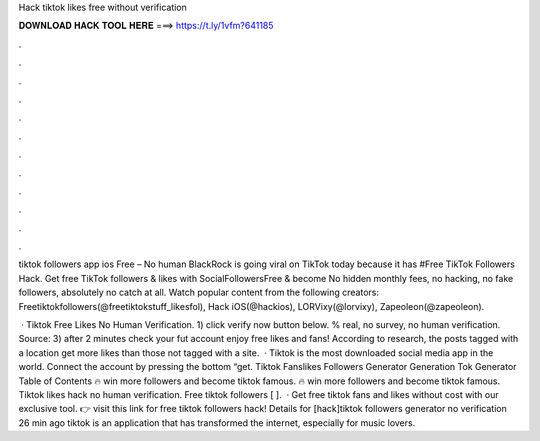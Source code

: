 Hack tiktok likes free without verification



𝐃𝐎𝐖𝐍𝐋𝐎𝐀𝐃 𝐇𝐀𝐂𝐊 𝐓𝐎𝐎𝐋 𝐇𝐄𝐑𝐄 ===> https://t.ly/1vfm?641185



.



.



.



.



.



.



.



.



.



.



.



.

tiktok followers app ios Free – No human BlackRock is going viral on TikTok today because it has #Free TikTok Followers Hack. Get free TikTok followers & likes with SocialFollowersFree & become No hidden monthly fees, no hacking, no fake followers, absolutely no catch at all. Watch popular content from the following creators: Freetiktokfollowers(@freetiktokstuff_likesfol), Hack iOS(@hackios), LORVixy(@lorvixy), Zapeoleon(@zapeoleon).

 · Tiktok Free Likes No Human Verification. 1) click verify now button below. % real, no survey, no human verification. Source:  3) after 2 minutes check your fut account enjoy free likes and fans! According to research, the posts tagged with a location get more likes than those not tagged with a site.  · Tiktok is the most downloaded social media app in the world. Connect the account by pressing the bottom “get. Tiktok Fanslikes Followers Generator Generation Tok Generator Table of Contents 🔥 win more followers and become tiktok famous. 🔥 win more followers and become tiktok famous. Tiktok likes hack no human verification. Free tiktok followers [ ].  · Get free tiktok fans and likes without cost with our exclusive tool. 👉 visit this link for free tiktok followers hack! Details for [hack]tiktok followers generator no verification 26 min ago tiktok is an application that has transformed the internet, especially for music lovers.
